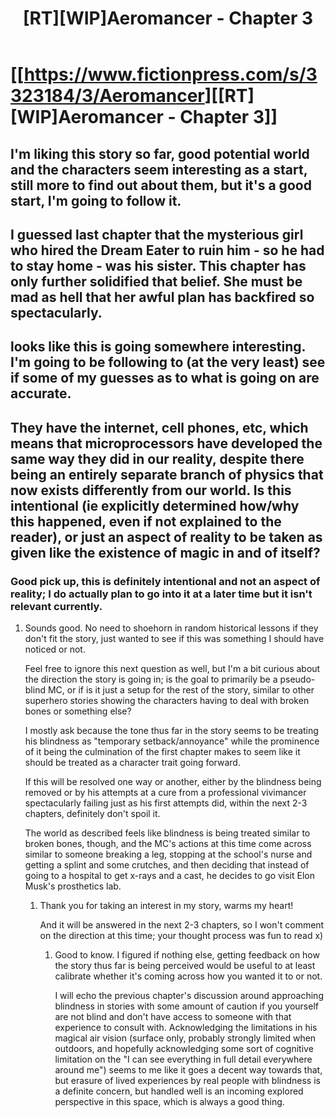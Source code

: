 #+TITLE: [RT][WIP]Aeromancer - Chapter 3

* [[https://www.fictionpress.com/s/3323184/3/Aeromancer][[RT][WIP]Aeromancer - Chapter 3]]
:PROPERTIES:
:Author: Gelifyal
:Score: 33
:DateUnix: 1523904072.0
:DateShort: 2018-Apr-16
:END:

** I'm liking this story so far, good potential world and the characters seem interesting as a start, still more to find out about them, but it's a good start, I'm going to follow it.
:PROPERTIES:
:Author: ForMyWork
:Score: 6
:DateUnix: 1523940479.0
:DateShort: 2018-Apr-17
:END:


** I guessed last chapter that the mysterious girl who hired the Dream Eater to ruin him - so he had to stay home - was his sister. This chapter has only further solidified that belief. She must be mad as hell that her awful plan has backfired so spectacularly.
:PROPERTIES:
:Author: Flashbunny
:Score: 5
:DateUnix: 1524008317.0
:DateShort: 2018-Apr-18
:END:


** looks like this is going somewhere interesting. I'm going to be following to (at the very least) see if some of my guesses as to what is going on are accurate.
:PROPERTIES:
:Author: silver7017
:Score: 4
:DateUnix: 1523957487.0
:DateShort: 2018-Apr-17
:END:


** They have the internet, cell phones, etc, which means that microprocessors have developed the same way they did in our reality, despite there being an entirely separate branch of physics that now exists differently from our world. Is this intentional (ie explicitly determined how/why this happened, even if not explained to the reader), or just an aspect of reality to be taken as given like the existence of magic in and of itself?
:PROPERTIES:
:Author: nicholaslaux
:Score: 3
:DateUnix: 1524059433.0
:DateShort: 2018-Apr-18
:END:

*** Good pick up, this is definitely intentional and not an aspect of reality; I do actually plan to go into it at a later time but it isn't relevant currently.
:PROPERTIES:
:Author: Gelifyal
:Score: 3
:DateUnix: 1524061474.0
:DateShort: 2018-Apr-18
:END:

**** Sounds good. No need to shoehorn in random historical lessons if they don't fit the story, just wanted to see if this was something I should have noticed or not.

Feel free to ignore this next question as well, but I'm a bit curious about the direction the story is going in; is the goal to primarily be a pseudo-blind MC, or if is it just a setup for the rest of the story, similar to other superhero stories showing the characters having to deal with broken bones or something else?

I mostly ask because the tone thus far in the story seems to be treating his blindness as "temporary setback/annoyance" while the prominence of it being the culmination of the first chapter makes to seem like it should be treated as a character trait going forward.

If this will be resolved one way or another, either by the blindness being removed or by his attempts at a cure from a professional vivimancer spectacularly failing just as his first attempts did, within the next 2-3 chapters, definitely don't spoil it.

The world as described feels like blindness is being treated similar to broken bones, though, and the MC's actions at this time come across similar to someone breaking a leg, stopping at the school's nurse and getting a splint and some crutches, and then deciding that instead of going to a hospital to get x-rays and a cast, he decides to go visit Elon Musk's prosthetics lab.
:PROPERTIES:
:Author: nicholaslaux
:Score: 2
:DateUnix: 1524064123.0
:DateShort: 2018-Apr-18
:END:

***** Thank you for taking an interest in my story, warms my heart!

And it will be answered in the next 2-3 chapters, so I won't comment on the direction at this time; your thought process was fun to read x)
:PROPERTIES:
:Author: Gelifyal
:Score: 1
:DateUnix: 1524065422.0
:DateShort: 2018-Apr-18
:END:

****** Good to know. I figured if nothing else, getting feedback on how the story thus far is being perceived would be useful to at least calibrate whether it's coming across how you wanted it to or not.

I will echo the previous chapter's discussion around approaching blindness in stories with some amount of caution if you yourself are not blind and don't have access to someone with that experience to consult with. Acknowledging the limitations in his magical air vision (surface only, probably strongly limited when outdoors, and hopefully acknowledging some sort of cognitive limitation on the "I can see everything in full detail everywhere around me") seems to me like it goes a decent way towards that, but erasure of lived experiences by real people with blindness is a definite concern, but handled well is an incoming explored perspective in this space, which is always a good thing.
:PROPERTIES:
:Author: nicholaslaux
:Score: 1
:DateUnix: 1524070426.0
:DateShort: 2018-Apr-18
:END:
